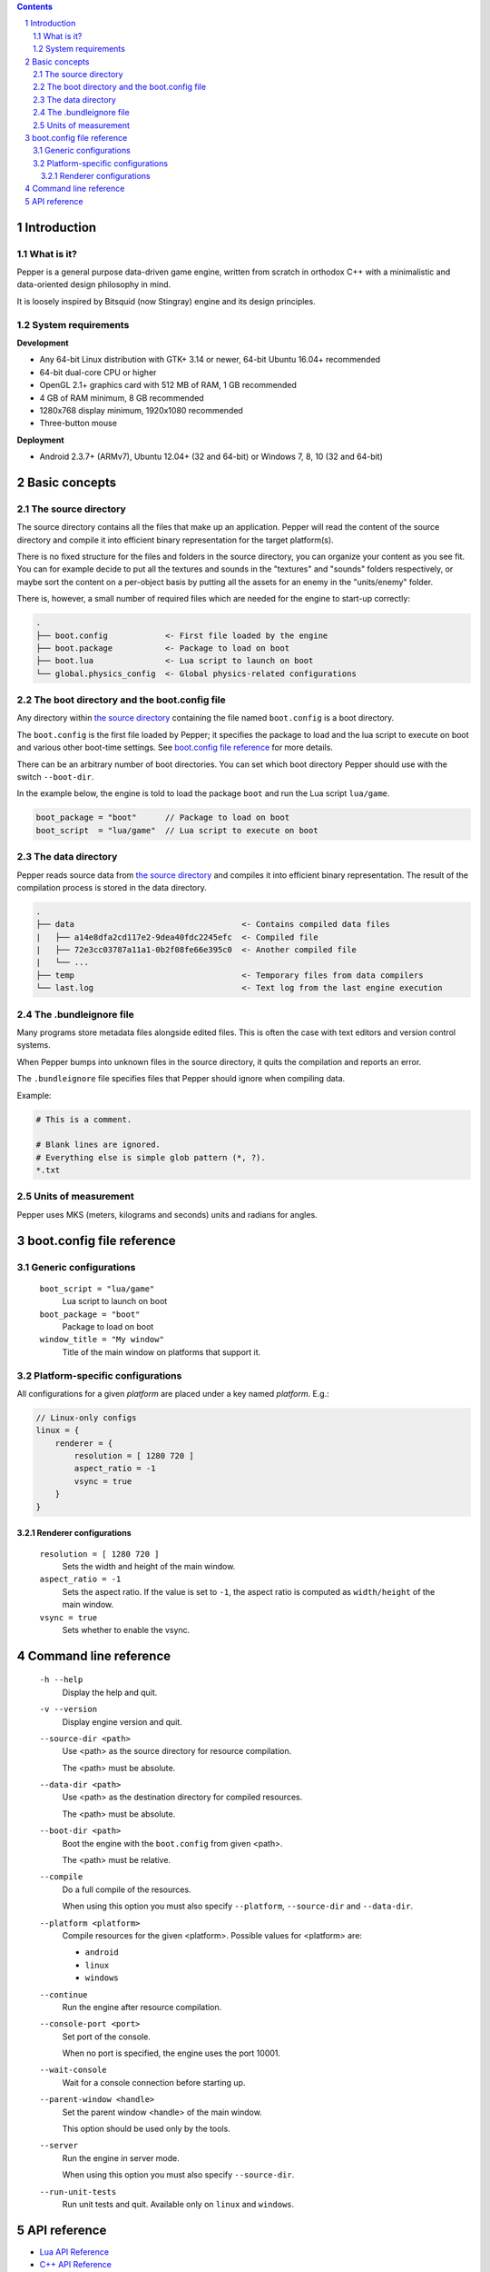 .. contents::
.. sectnum::

Introduction
============

What is it?
-----------

Pepper is a general purpose data-driven game engine, written from scratch in orthodox C++ with a minimalistic and data-oriented design philosophy in mind.

It is loosely inspired by Bitsquid (now Stingray) engine and its design principles.

System requirements
-------------------

**Development**

* Any 64-bit Linux distribution with GTK+ 3.14 or newer, 64-bit Ubuntu 16.04+ recommended
* 64-bit dual-core CPU or higher
* OpenGL 2.1+ graphics card with 512 MB of RAM, 1 GB recommended
* 4 GB of RAM minimum, 8 GB recommended
* 1280x768 display minimum, 1920x1080 recommended
* Three-button mouse

**Deployment**

* Android 2.3.7+ (ARMv7), Ubuntu 12.04+ (32 and 64-bit) or Windows 7, 8, 10 (32 and 64-bit)

Basic concepts
==============

The source directory
--------------------

The source directory contains all the files that make up an application. Pepper will read the content of the source directory and compile it into efficient binary representation for the target platform(s).

There is no fixed structure for the files and folders in the source directory, you can organize your content as you see fit. You can for example decide to put all the textures and sounds in the "textures" and "sounds" folders respectively, or maybe sort the content on a per-object basis by putting all the assets for an enemy in the "units/enemy" folder.

There is, however, a small number of required files which are needed for the engine to start-up correctly:

.. code::

  .
  ├── boot.config            <- First file loaded by the engine
  ├── boot.package           <- Package to load on boot
  ├── boot.lua               <- Lua script to launch on boot
  └── global.physics_config  <- Global physics-related configurations

The boot directory and the boot.config file
-------------------------------------------

Any directory within `the source directory`_ containing the file named ``boot.config`` is a boot directory.

The ``boot.config`` is the first file loaded by Pepper; it specifies the package to load and the lua script to execute on boot and various other boot-time settings. See `boot.config file reference`_ for more details.

There can be an arbitrary number of boot directories. You can set which boot directory Pepper should use with the switch ``--boot-dir``.

In the example below, the engine is told to load the package ``boot`` and run the Lua script ``lua/game``.

.. code::

  boot_package = "boot"      // Package to load on boot
  boot_script  = "lua/game"  // Lua script to execute on boot


The data directory
--------------------

Pepper reads source data from `the source directory`_ and compiles it into efficient binary representation.
The result of the compilation process is stored in the data directory.

.. code::

  .
  ├── data                                   <- Contains compiled data files
  |   ├── a14e8dfa2cd117e2-9dea40fdc2245efc  <- Compiled file
  |   ├── 72e3cc03787a11a1-0b2f08fe66e395c0  <- Another compiled file
  |   └── ...
  ├── temp                                   <- Temporary files from data compilers
  └── last.log                               <- Text log from the last engine execution

The .bundleignore file
----------------------

Many programs store metadata files alongside edited files. This is often the case with text editors and version control systems.

When Pepper bumps into unknown files in the source directory, it quits the compilation and reports an error.

The ``.bundleignore`` file specifies files that Pepper should ignore when compiling data.

Example:

.. code::

  # This is a comment.

  # Blank lines are ignored.
  # Everything else is simple glob pattern (*, ?).
  *.txt

Units of measurement
--------------------

Pepper uses MKS (meters, kilograms and seconds) units and radians for angles.

boot.config file reference
==========================

Generic configurations
----------------------

	``boot_script = "lua/game"``
		Lua script to launch on boot

	``boot_package = "boot"``
		Package to load on boot

	``window_title = "My window"``
		Title of the main window on platforms that support it.

Platform-specific configurations
--------------------------------

All configurations for a given *platform* are placed under a key named *platform*. E.g.:

.. code::

  // Linux-only configs
  linux = {
      renderer = {
          resolution = [ 1280 720 ]
          aspect_ratio = -1
          vsync = true
      }
  }


Renderer configurations
~~~~~~~~~~~~~~~~~~~~~~~

	``resolution = [ 1280 720 ]``
		Sets the width and height of the main window.

	``aspect_ratio = -1``
		Sets the aspect ratio.
		If the value is set to ``-1``, the aspect ratio is computed as ``width/height`` of the main window.

	``vsync = true``
		Sets whether to enable the vsync.

Command line reference
======================

	``-h --help``
		Display the help and quit.

	``-v --version``
		Display engine version and quit.

	``--source-dir <path>``
		Use <path> as the source directory for resource compilation.

		The <path> must be absolute.

	``--data-dir <path>``
		Use <path> as the destination directory for compiled resources.

		The <path> must be absolute.

	``--boot-dir <path>``
		Boot the engine with the ``boot.config`` from given <path>.

		The <path> must be relative.

	``--compile``
		Do a full compile of the resources.

		When using this option you must also specify ``--platform``, ``--source-dir`` and ``--data-dir``.

	``--platform <platform>``
		Compile resources for the given <platform>.
		Possible values for <platform> are:

		* ``android``
		* ``linux``
		* ``windows``

	``--continue``
		Run the engine after resource compilation.

	``--console-port <port>``
		Set port of the console.

		When no port is specified, the engine uses the port 10001.

	``--wait-console``
		Wait for a console connection before starting up.

	``--parent-window <handle>``
		Set the parent window <handle> of the main window.

		This option should be used only by the tools.

	``--server``
		Run the engine in server mode.

		When using this option you must also specify ``--source-dir``.

	``--run-unit-tests``
		Run unit tests and quit. Available only on ``linux`` and ``windows``.

API reference
=============

* `Lua API Reference <lua_api.html>`_
* `C++ API Reference <doxygen/modules.html>`_
